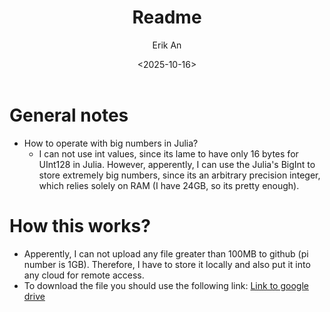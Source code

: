 #+title: Readme
#+author: Erik An
#+email: obluda2173@gmail.com
#+date: <2025-10-16>
#+lastmod: <2025-10-16 22:35>
#+options: num:t
#+startup: overview

* General notes
- How to operate with big numbers in Julia?
  - I can not use int values, since its lame to have only 16 bytes for UInt128 in Julia. However, apperently, I can use the Julia's BigInt to store extremely big numbers, since its an arbitrary precision integer, which relies solely on RAM (I have 24GB, so its pretty enough).

* How this works?
- Apperently, I can not upload any file greater than 100MB to github (pi number is 1GB). Therefore, I have to store it locally and also put it into any cloud for remote access.
- To download the file you should use the following link:
  [[https://drive.google.com/file/d/1PUmy9a8sRsoXvGgo7h4Vewufu9iQWGHA/view?usp=sharing ][Link to google drive]]
